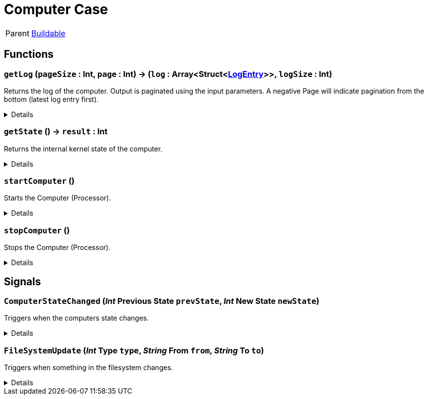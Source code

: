 = Computer Case
:table-caption!:

[cols="1,5a",separator="!"]
!===
! Parent
! xref:/reflection/classes/Buildable.adoc[Buildable]
!===



// tag::interface[]

== Functions

// tag::func-getLog-title[]
=== `getLog` (`pageSize` : Int, `page` : Int) -> (`log` : Array<Struct<xref:/reflection/structs/LogEntry.adoc[LogEntry]>>, `logSize` : Int)
// tag::func-getLog[]

Returns the log of the computer. Output is paginated using the input parameters. A negative Page will indicate pagination from the bottom (latest log entry first).

[%collapsible]
====
[cols="1,5a",separator="!"]
!===
! Flags
! +++<span style='color:#bb2828'><i>RuntimeSync</i></span> <span style='color:#5dafc5'><i>MemberFunc</i></span>+++

! Display Name ! Get Log
!===

.Parameters
[%header,cols="1,1,4a",separator="!"]
!===
!Name !Type !Description

! *Page Size* `pageSize`
! Int
! The size of the returned page.

! *Page* `page`
! Int
! The index of the page you want to return. Negative to start indexing at the bottom (latest entries first).
!===

.Return Values
[%header,cols="1,1,4a",separator="!"]
!===
!Name !Type !Description

! *Log* `log`
! Array<Struct<xref:/reflection/structs/LogEntry.adoc[LogEntry]>>
! The Log page you wanted to retrieve.

! *Log Size* `logSize`
! Int
! The size of the full log (not just the returned page).
!===

====
// end::func-getLog[]
// end::func-getLog-title[]
// tag::func-getState-title[]
=== `getState` () -> `result` : Int
// tag::func-getState[]

Returns the internal kernel state of the computer.

[%collapsible]
====
[cols="1,5a",separator="!"]
!===
! Flags
! +++<span style='color:#bb2828'><i>RuntimeSync</i></span> <span style='color:#bb2828'><i>RuntimeParallel</i></span> <span style='color:#5dafc5'><i>MemberFunc</i></span>+++

! Display Name ! Get State
!===

.Return Values
[%header,cols="1,1,4a",separator="!"]
!===
!Name !Type !Description

! *Result* `result`
! Int
! The current internal kernel state.
!===

====
// end::func-getState[]
// end::func-getState-title[]
// tag::func-startComputer-title[]
=== `startComputer` ()
// tag::func-startComputer[]

Starts the Computer (Processor).

[%collapsible]
====
[cols="1,5a",separator="!"]
!===
! Flags
! +++<span style='color:#bb2828'><i>RuntimeSync</i></span> <span style='color:#5dafc5'><i>MemberFunc</i></span>+++

! Display Name ! Start Computer
!===

====
// end::func-startComputer[]
// end::func-startComputer-title[]
// tag::func-stopComputer-title[]
=== `stopComputer` ()
// tag::func-stopComputer[]

Stops the Computer (Processor).

[%collapsible]
====
[cols="1,5a",separator="!"]
!===
! Flags
! +++<span style='color:#bb2828'><i>RuntimeSync</i></span> <span style='color:#5dafc5'><i>MemberFunc</i></span>+++

! Display Name ! Stop Computer
!===

====
// end::func-stopComputer[]
// end::func-stopComputer-title[]

== Signals

=== `ComputerStateChanged` (_Int_ *Previous State* `prevState`, _Int_ *New State* `newState`)

Triggers when the computers state changes.

[%collapsible]
====
.Parameters
[%header,cols="1,1,4a",separator="!"]
!===
!Name !Type !Description

! *Previous State* `prevState`
! Int
! The previous computer state.

! *New State* `newState`
! Int
! The new computer state.
!===
====

=== `FileSystemUpdate` (_Int_ *Type* `type`, _String_ *From* `from`, _String_ *To* `to`)

Triggers when something in the filesystem changes.

[%collapsible]
====
.Parameters
[%header,cols="1,1,4a",separator="!"]
!===
!Name !Type !Description

! *Type* `type`
! Int
! The type of the change.

! *From* `from`
! String
! The file path to the FS node that has changed.

! *To* `to`
! String
! The new file path of the node if it has changed.
!===
====


// end::interface[]

